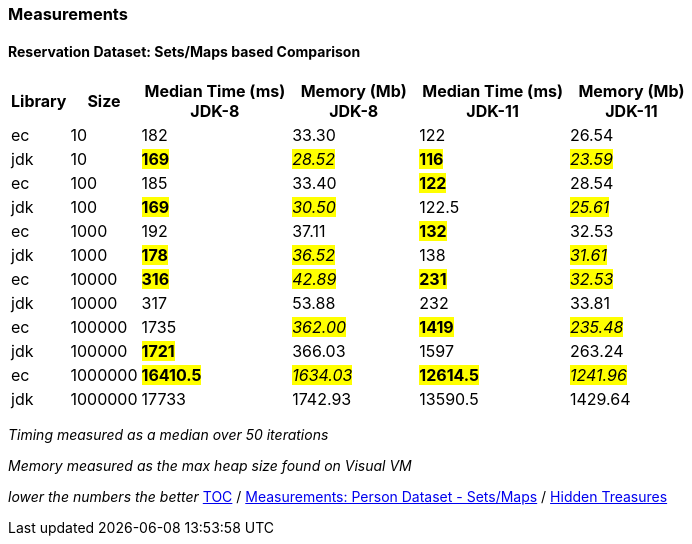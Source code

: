 :icons: font

=== Measurements
==== Reservation Dataset: Sets/Maps based Comparison

[width="80%",cols="2,>2,>6,>5,>6,>5",options="header"]
|=========================================================
|Library |Size |Median Time (ms) JDK-8 |Memory (Mb) JDK-8| Median Time (ms) JDK-11 | Memory (Mb) JDK-11

| ec  | 10 | 182 | 33.30 | 122 | 26.54
| jdk | 10 | *#169#* | _#28.52#_ | *#116#* | _#23.59#_
| ec  |100  | 185 | 33.40 | *#122#* | 28.54
| jdk | 100 | *#169#* | _#30.50#_ | 122.5 | _#25.61#_
| ec  | 1000 | 192 | 37.11 | *#132#* | 32.53
| jdk | 1000 | *#178#* | _#36.52#_ | 138 | _#31.61#_
| ec  | 10000 | *#316#* | _#42.89#_ | *#231#* | _#32.53#_
| jdk | 10000 | 317 | 53.88 | 232 | 33.81
| ec  | 100000 | 1735 | _#362.00#_ | *#1419#* | _#235.48#_
| jdk | 100000 | *#1721#* | 366.03 | 1597 | 263.24
| ec  | 1000000 | *#16410.5#* | _#1634.03#_ | *#12614.5#* | _#1241.96#_
| jdk | 1000000 | 17733 | 1742.93 | 13590.5 | 1429.64
|=========================================================

_Timing measured as a median over 50 iterations_

_Memory measured as the max heap size found on Visual VM_

_lower the numbers the better_
link:./00_toc.adoc[TOC] /
link:./29_measurements_person_dataset_sets_maps_jdk8.adoc[Measurements: Person Dataset - Sets/Maps] /
link:./33_hidden_treasures.adoc[Hidden Treasures]

